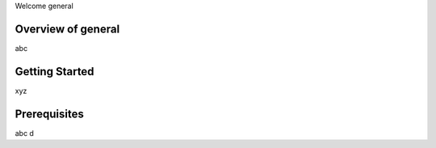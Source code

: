 Welcome general


Overview of general
-------------------------------

abc

.. image:: /_static/vng-portal-login.png


Getting Started
---------------

xyz

Prerequisites
-------------

abc d

